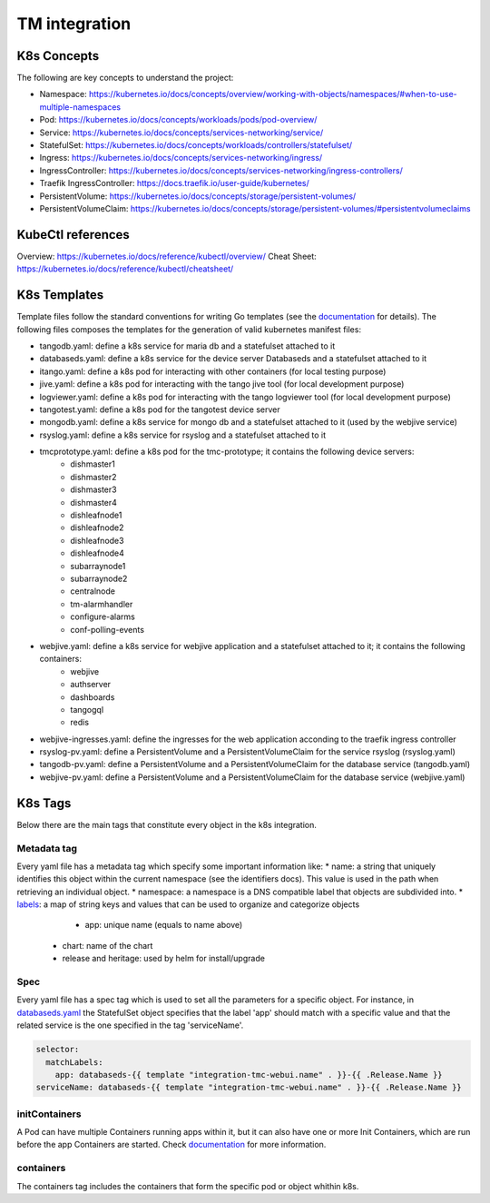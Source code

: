 TM integration
==============

K8s Concepts
------------
The following are key concepts to understand the project: 

* Namespace: https://kubernetes.io/docs/concepts/overview/working-with-objects/namespaces/#when-to-use-multiple-namespaces
* Pod: https://kubernetes.io/docs/concepts/workloads/pods/pod-overview/
* Service: https://kubernetes.io/docs/concepts/services-networking/service/
* StatefulSet: https://kubernetes.io/docs/concepts/workloads/controllers/statefulset/
* Ingress: https://kubernetes.io/docs/concepts/services-networking/ingress/
* IngressController: https://kubernetes.io/docs/concepts/services-networking/ingress-controllers/
* Traefik IngressController: https://docs.traefik.io/user-guide/kubernetes/
* PersistentVolume: https://kubernetes.io/docs/concepts/storage/persistent-volumes/
* PersistentVolumeClaim: https://kubernetes.io/docs/concepts/storage/persistent-volumes/#persistentvolumeclaims

KubeCtl references
------------------
Overview: https://kubernetes.io/docs/reference/kubectl/overview/
Cheat Sheet: https://kubernetes.io/docs/reference/kubectl/cheatsheet/

K8s Templates
-------------

Template files follow the standard conventions for writing Go templates (see the `documentation <https://golang.org/pkg/text/template/>`_ for details). The following files composes the templates for the generation of valid kubernetes manifest files: 

* tangodb.yaml: define a k8s service for maria db and a statefulset attached to it
* databaseds.yaml: define a k8s service for the device server Databaseds and a statefulset attached to it
* itango.yaml: define a k8s pod for interacting with other containers (for local testing purpose)
* jive.yaml: define a k8s pod for interacting with the tango jive tool (for local development purpose)
* logviewer.yaml: define a k8s pod for interacting with the tango logviewer tool  (for local development purpose)
* tangotest.yaml: define a k8s pod for the tangotest device server
* mongodb.yaml: define a k8s service for mongo db and a statefulset attached to it (used by the webjive service)
* rsyslog.yaml: define a k8s service for rsyslog and a statefulset attached to it
* tmcprototype.yaml: define a k8s pod for the tmc-prototype; it contains the following device servers: 
	* dishmaster1 
	* dishmaster2 
	* dishmaster3 
	* dishmaster4 
	* dishleafnode1 
	* dishleafnode2 
	* dishleafnode3 
	* dishleafnode4 
	* subarraynode1 
	* subarraynode2 
	* centralnode 
	* tm-alarmhandler
	* configure-alarms 
	* conf-polling-events
* webjive.yaml: define a k8s service for webjive application and a statefulset attached to it; it contains the following containers: 
	* webjive 
	* authserver 
	* dashboards 
	* tangogql 
	* redis
* webjive-ingresses.yaml: define the ingresses for the web application acconding to the traefik ingress controller
* rsyslog-pv.yaml: define a PersistentVolume and a PersistentVolumeClaim for the service rsyslog (rsyslog.yaml)
* tangodb-pv.yaml: define a PersistentVolume and a PersistentVolumeClaim for the database service (tangodb.yaml)
* webjive-pv.yaml: define a PersistentVolume and a PersistentVolumeClaim for the database service (webjive.yaml)


K8s Tags
--------
Below there are the main tags that constitute every object in the k8s integration. 

Metadata tag
^^^^^^^^^^^^
Every yaml file has a metadata tag which specify some important information like:
* name: a string that uniquely identifies this object within the current namespace (see the identifiers docs). This value is used in the path when retrieving an individual object.
* namespace: a namespace is a DNS compatible label that objects are subdivided into.
* `labels <https://kubernetes.io/docs/concepts/overview/working-with-objects/labels/>`_: a map of string keys and values that can be used to organize and categorize objects
	* app: unique name (equals to name above) 
    * chart: name of the chart
    * release and heritage: used by helm for install/upgrade

Spec
^^^^
Every yaml file has a spec tag which is used to set all the parameters for a specific object. For instance, in `databaseds.yaml <https://github.com/ska-telescope/k8s-integration/blob/master/chart/templates/databaseds.yaml>`_ the StatefulSet object specifies that the label 'app' should match with a specific value and that the related service is the one specified in the tag 'serviceName'. 

.. code-block:: console

  selector:
    matchLabels:
      app: databaseds-{{ template "integration-tmc-webui.name" . }}-{{ .Release.Name }}
  serviceName: databaseds-{{ template "integration-tmc-webui.name" . }}-{{ .Release.Name }}

initContainers
^^^^^^^^^^^^^^
A Pod can have multiple Containers running apps within it, but it can also have one or more Init Containers, which are run before the app Containers are started. Check `documentation <https://kubernetes.io/docs/concepts/workloads/pods/init-containers/>`_ for more information.

containers
^^^^^^^^^^

The containers tag includes the containers that form the specific pod or object whithin k8s. 